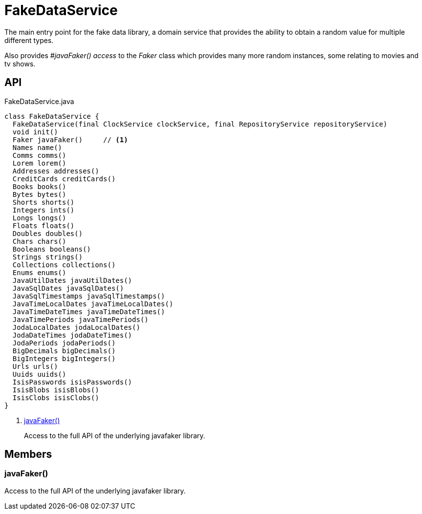 = FakeDataService
:Notice: Licensed to the Apache Software Foundation (ASF) under one or more contributor license agreements. See the NOTICE file distributed with this work for additional information regarding copyright ownership. The ASF licenses this file to you under the Apache License, Version 2.0 (the "License"); you may not use this file except in compliance with the License. You may obtain a copy of the License at. http://www.apache.org/licenses/LICENSE-2.0 . Unless required by applicable law or agreed to in writing, software distributed under the License is distributed on an "AS IS" BASIS, WITHOUT WARRANTIES OR  CONDITIONS OF ANY KIND, either express or implied. See the License for the specific language governing permissions and limitations under the License.

The main entry point for the fake data library, a domain service that provides the ability to obtain a random value for multiple different types.

Also provides _#javaFaker() access_ to the _Faker_ class which provides many more random instances, some relating to movies and tv shows.

== API

[source,java]
.FakeDataService.java
----
class FakeDataService {
  FakeDataService(final ClockService clockService, final RepositoryService repositoryService)
  void init()
  Faker javaFaker()     // <.>
  Names name()
  Comms comms()
  Lorem lorem()
  Addresses addresses()
  CreditCards creditCards()
  Books books()
  Bytes bytes()
  Shorts shorts()
  Integers ints()
  Longs longs()
  Floats floats()
  Doubles doubles()
  Chars chars()
  Booleans booleans()
  Strings strings()
  Collections collections()
  Enums enums()
  JavaUtilDates javaUtilDates()
  JavaSqlDates javaSqlDates()
  JavaSqlTimestamps javaSqlTimestamps()
  JavaTimeLocalDates javaTimeLocalDates()
  JavaTimeDateTimes javaTimeDateTimes()
  JavaTimePeriods javaTimePeriods()
  JodaLocalDates jodaLocalDates()
  JodaDateTimes jodaDateTimes()
  JodaPeriods jodaPeriods()
  BigDecimals bigDecimals()
  BigIntegers bigIntegers()
  Urls urls()
  Uuids uuids()
  IsisPasswords isisPasswords()
  IsisBlobs isisBlobs()
  IsisClobs isisClobs()
}
----

<.> xref:#javaFaker__[javaFaker()]
+
--
Access to the full API of the underlying javafaker library.
--

== Members

[#javaFaker__]
=== javaFaker()

Access to the full API of the underlying javafaker library.
